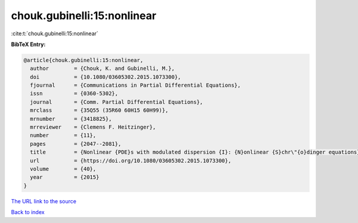 chouk.gubinelli:15:nonlinear
============================

:cite:t:`chouk.gubinelli:15:nonlinear`

**BibTeX Entry:**

.. code-block:: bibtex

   @article{chouk.gubinelli:15:nonlinear,
     author        = {Chouk, K. and Gubinelli, M.},
     doi           = {10.1080/03605302.2015.1073300},
     fjournal      = {Communications in Partial Differential Equations},
     issn          = {0360-5302},
     journal       = {Comm. Partial Differential Equations},
     mrclass       = {35Q55 (35R60 60H15 60H99)},
     mrnumber      = {3418825},
     mrreviewer    = {Clemens F. Heitzinger},
     number        = {11},
     pages         = {2047--2081},
     title         = {Nonlinear {PDE}s with modulated dispersion {I}: {N}onlinear {S}chr\"{o}dinger equations},
     url           = {https://doi.org/10.1080/03605302.2015.1073300},
     volume        = {40},
     year          = {2015}
   }

`The URL link to the source <https://doi.org/10.1080/03605302.2015.1073300>`__


`Back to index <../By-Cite-Keys.html>`__
